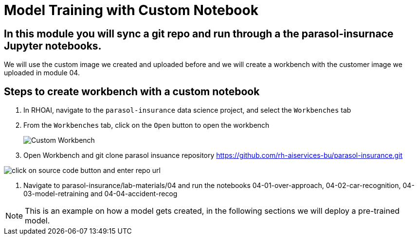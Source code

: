 # Model Training with Custom Notebook

## In this module you will sync a git repo and run through a the parasol-insurnace Jupyter notebooks. 

We will use the custom image we created and uploaded before and we will create a workbench with the customer image we uploaded in module 04.  

## Steps to create workbench with a custom notebook

. In RHOAI, navigate to the `parasol-insurance` data science project, and select the `Workbenches` tab

. From the `Workbenches` tab, click on the `Open` button to open the workbench

+
image::images/31_custom_notebook/01_custom_workbench.png[Custom Workbench]

. Open Workbench and git clone parasol insuance repository https://github.com/rh-aiservices-bu/parasol-insurance.git

image::images/Git_Clone_Parasol_Insurance.png[click on source code button and enter repo url]

. Navigate to parasol-insurance/lab-materials/04 and run the notebooks 04-01-over-approach, 04-02-car-recognition, 04-03-model-retraining and 04-04-accident-recog

[NOTE]
====
This is an example on how a model gets created, in the following sections we will deploy a pre-trained model.
====

